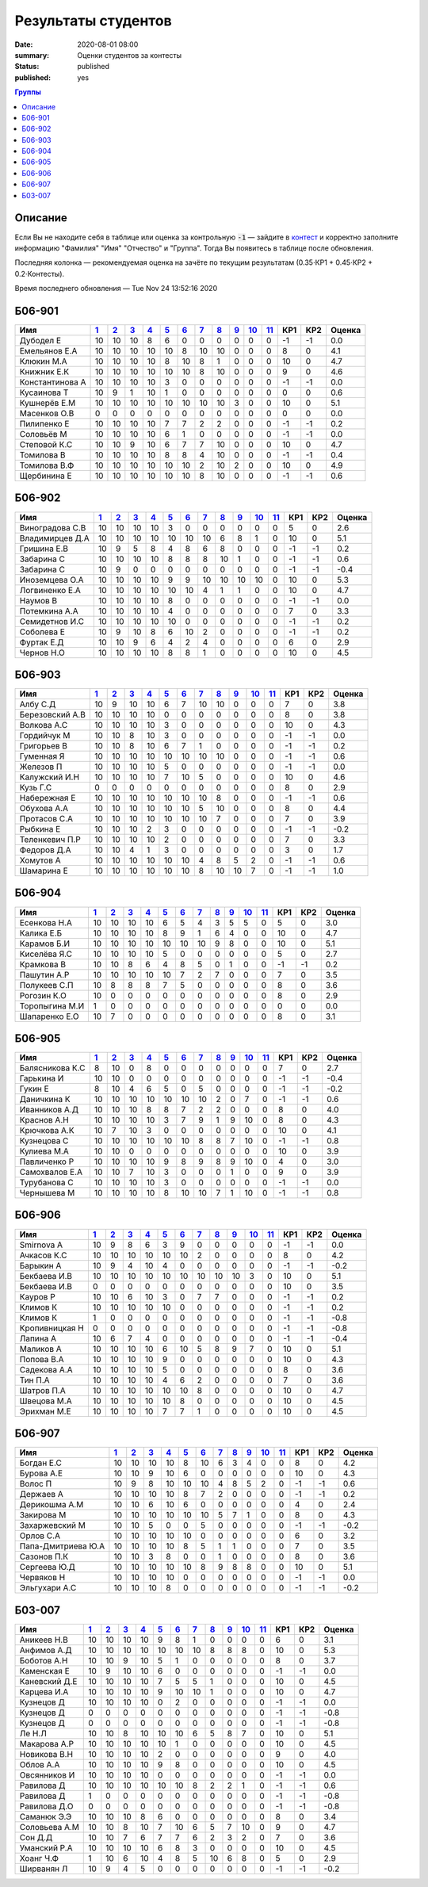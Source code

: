 
Результаты студентов
###########################################

:date: 2020-08-01 08:00
:summary: Оценки студентов за контесты
:status: published
:published: yes

.. default-role:: code

.. role:: python(code)
    :language: python

.. contents:: Группы

.. raw:: html

  <style>
  td, th {text-align:center!important }
  tr > td:nth-child(1) {text-align:left; padding-right:20px}
  </style>

Описание
------------

Если Вы не находите себя в таблице или оценка за контрольную `-1` —
зайдите в `контест`__ и корректно заполните информацию "Фамилия" "Имя" "Отчество" и "Группа".
Тогда Вы появитесь в таблице после обновления.

__ http://judge2.vdi.mipt.ru/cgi-bin/new-register?contest_id=940102

Последняя колонка — рекомендуемая оценка на зачёте по текущим результатам (0.35⋅КР1 + 0.45⋅КР2 + 0.2⋅Контесты).

Время последнего обновления — Tue Nov 24 13:52:16 2020


Б06-901
---------------------------------
.. list-table::
   :header-rows: 1

   * - Имя
     - `1 <http://judge2.vdi.mipt.ru/cgi-bin/new-client?contest_id=940102>`_
     - `2 <http://judge2.vdi.mipt.ru/cgi-bin/new-client?contest_id=94103>`_
     - `3 <http://judge2.vdi.mipt.ru/cgi-bin/new-client?contest_id=94104>`_
     - `4 <http://judge2.vdi.mipt.ru/cgi-bin/new-client?contest_id=94105>`_
     - `5 <http://judge2.vdi.mipt.ru/cgi-bin/new-client?contest_id=94106>`_
     - `6 <http://judge2.vdi.mipt.ru/cgi-bin/new-client?contest_id=94107>`_
     - `7 <http://judge2.vdi.mipt.ru/cgi-bin/new-client?contest_id=94108>`_
     - `8 <http://judge2.vdi.mipt.ru/cgi-bin/new-client?contest_id=94109>`_
     - `9 <http://judge2.vdi.mipt.ru/cgi-bin/new-client?contest_id=94110>`_
     - `10 <http://judge2.vdi.mipt.ru/cgi-bin/new-client?contest_id=94111>`_
     - `11 <http://judge2.vdi.mipt.ru/cgi-bin/new-client?contest_id=94112>`_
     - КР1
     - КР2
     - Оценка



   * - Дубодел Е
     - 10
     - 10
     - 10
     - 8
     - 6
     - 0
     - 0
     - 0
     - 0
     - 0
     - 0
     - -1
     - -1
     - 0.0

   * - Емельянов Е.А
     - 10
     - 10
     - 10
     - 10
     - 10
     - 8
     - 10
     - 10
     - 0
     - 0
     - 0
     - 8
     - 0
     - 4.1

   * - Клюкин М.А
     - 10
     - 10
     - 10
     - 10
     - 8
     - 10
     - 8
     - 1
     - 0
     - 0
     - 0
     - 10
     - 0
     - 4.7

   * - Книжник Е.К
     - 10
     - 10
     - 10
     - 10
     - 10
     - 10
     - 8
     - 10
     - 0
     - 0
     - 0
     - 9
     - 0
     - 4.6

   * - Константинова А
     - 10
     - 10
     - 10
     - 10
     - 3
     - 0
     - 0
     - 0
     - 0
     - 0
     - 0
     - -1
     - -1
     - 0.0

   * - Кусаинова Т
     - 10
     - 9
     - 1
     - 10
     - 1
     - 0
     - 0
     - 0
     - 0
     - 0
     - 0
     - 0
     - 0
     - 0.6

   * - Кушнерёв Е.М
     - 10
     - 10
     - 10
     - 10
     - 10
     - 10
     - 10
     - 10
     - 3
     - 0
     - 0
     - 10
     - 0
     - 5.1

   * - Масенков О.В
     - 0
     - 0
     - 0
     - 0
     - 0
     - 0
     - 0
     - 0
     - 0
     - 0
     - 0
     - 0
     - 0
     - 0.0

   * - Пилипенко Е
     - 10
     - 10
     - 10
     - 10
     - 7
     - 7
     - 2
     - 2
     - 0
     - 0
     - 0
     - -1
     - -1
     - 0.2

   * - Соловьёв М
     - 10
     - 10
     - 10
     - 10
     - 6
     - 1
     - 0
     - 0
     - 0
     - 0
     - 0
     - -1
     - -1
     - 0.0

   * - Степовой К.С
     - 10
     - 10
     - 9
     - 10
     - 6
     - 7
     - 7
     - 10
     - 0
     - 0
     - 0
     - 10
     - 0
     - 4.7

   * - Томилова В
     - 10
     - 10
     - 10
     - 10
     - 8
     - 8
     - 4
     - 10
     - 0
     - 0
     - 0
     - -1
     - -1
     - 0.4

   * - Томилова В.Ф
     - 10
     - 10
     - 10
     - 10
     - 10
     - 10
     - 2
     - 10
     - 2
     - 0
     - 0
     - 10
     - 0
     - 4.9

   * - Щербинина Е
     - 10
     - 10
     - 10
     - 10
     - 10
     - 10
     - 8
     - 10
     - 0
     - 0
     - 0
     - -1
     - -1
     - 0.6

Б06-902
---------------------------------
.. list-table::
   :header-rows: 1

   * - Имя
     - `1 <http://judge2.vdi.mipt.ru/cgi-bin/new-client?contest_id=940102>`_
     - `2 <http://judge2.vdi.mipt.ru/cgi-bin/new-client?contest_id=94103>`_
     - `3 <http://judge2.vdi.mipt.ru/cgi-bin/new-client?contest_id=94104>`_
     - `4 <http://judge2.vdi.mipt.ru/cgi-bin/new-client?contest_id=94105>`_
     - `5 <http://judge2.vdi.mipt.ru/cgi-bin/new-client?contest_id=94106>`_
     - `6 <http://judge2.vdi.mipt.ru/cgi-bin/new-client?contest_id=94107>`_
     - `7 <http://judge2.vdi.mipt.ru/cgi-bin/new-client?contest_id=94108>`_
     - `8 <http://judge2.vdi.mipt.ru/cgi-bin/new-client?contest_id=94109>`_
     - `9 <http://judge2.vdi.mipt.ru/cgi-bin/new-client?contest_id=94110>`_
     - `10 <http://judge2.vdi.mipt.ru/cgi-bin/new-client?contest_id=94111>`_
     - `11 <http://judge2.vdi.mipt.ru/cgi-bin/new-client?contest_id=94112>`_
     - КР1
     - КР2
     - Оценка



   * - Виноградова С.В
     - 10
     - 10
     - 10
     - 10
     - 3
     - 0
     - 0
     - 0
     - 0
     - 0
     - 0
     - 5
     - 0
     - 2.6

   * - Владимирцев Д.А
     - 10
     - 10
     - 10
     - 10
     - 10
     - 10
     - 10
     - 6
     - 8
     - 1
     - 0
     - 10
     - 0
     - 5.1

   * - Гришина Е.В
     - 10
     - 9
     - 5
     - 8
     - 4
     - 8
     - 6
     - 8
     - 0
     - 0
     - 0
     - -1
     - -1
     - 0.2

   * - Забарина С
     - 10
     - 10
     - 10
     - 10
     - 8
     - 8
     - 8
     - 10
     - 1
     - 0
     - 0
     - -1
     - -1
     - 0.6

   * - Забарина С
     - 10
     - 9
     - 0
     - 0
     - 0
     - 0
     - 0
     - 0
     - 0
     - 0
     - 0
     - -1
     - -1
     - -0.4

   * - Иноземцева О.А
     - 10
     - 10
     - 10
     - 10
     - 9
     - 9
     - 10
     - 10
     - 10
     - 10
     - 0
     - 10
     - 0
     - 5.3

   * - Логвиненко Е.А
     - 10
     - 10
     - 10
     - 10
     - 10
     - 10
     - 4
     - 1
     - 1
     - 0
     - 0
     - 10
     - 0
     - 4.7

   * - Наумов В
     - 10
     - 10
     - 10
     - 10
     - 8
     - 0
     - 0
     - 0
     - 0
     - 0
     - 0
     - -1
     - -1
     - 0.0

   * - Потемкина А.А
     - 10
     - 10
     - 10
     - 10
     - 4
     - 0
     - 0
     - 0
     - 0
     - 0
     - 0
     - 7
     - 0
     - 3.3

   * - Семидетнов И.С
     - 10
     - 10
     - 10
     - 10
     - 10
     - 0
     - 0
     - 0
     - 0
     - 0
     - 0
     - -1
     - -1
     - 0.2

   * - Соболева Е
     - 10
     - 9
     - 10
     - 8
     - 6
     - 10
     - 2
     - 0
     - 0
     - 0
     - 0
     - -1
     - -1
     - 0.2

   * - Фуртак Е.Д
     - 10
     - 10
     - 9
     - 6
     - 4
     - 2
     - 4
     - 0
     - 0
     - 0
     - 0
     - 6
     - 0
     - 2.9

   * - Чернов Н.О
     - 10
     - 10
     - 10
     - 10
     - 8
     - 8
     - 1
     - 0
     - 0
     - 0
     - 0
     - 10
     - 0
     - 4.5

Б06-903
---------------------------------
.. list-table::
   :header-rows: 1

   * - Имя
     - `1 <http://judge2.vdi.mipt.ru/cgi-bin/new-client?contest_id=940102>`_
     - `2 <http://judge2.vdi.mipt.ru/cgi-bin/new-client?contest_id=94103>`_
     - `3 <http://judge2.vdi.mipt.ru/cgi-bin/new-client?contest_id=94104>`_
     - `4 <http://judge2.vdi.mipt.ru/cgi-bin/new-client?contest_id=94105>`_
     - `5 <http://judge2.vdi.mipt.ru/cgi-bin/new-client?contest_id=94106>`_
     - `6 <http://judge2.vdi.mipt.ru/cgi-bin/new-client?contest_id=94107>`_
     - `7 <http://judge2.vdi.mipt.ru/cgi-bin/new-client?contest_id=94108>`_
     - `8 <http://judge2.vdi.mipt.ru/cgi-bin/new-client?contest_id=94109>`_
     - `9 <http://judge2.vdi.mipt.ru/cgi-bin/new-client?contest_id=94110>`_
     - `10 <http://judge2.vdi.mipt.ru/cgi-bin/new-client?contest_id=94111>`_
     - `11 <http://judge2.vdi.mipt.ru/cgi-bin/new-client?contest_id=94112>`_
     - КР1
     - КР2
     - Оценка



   * - Албу С.Д
     - 10
     - 9
     - 10
     - 10
     - 6
     - 7
     - 10
     - 10
     - 0
     - 0
     - 0
     - 7
     - 0
     - 3.8

   * - Березовский А.В
     - 10
     - 10
     - 10
     - 10
     - 0
     - 0
     - 0
     - 0
     - 0
     - 0
     - 0
     - 8
     - 0
     - 3.8

   * - Волкова А.С
     - 10
     - 10
     - 10
     - 10
     - 3
     - 0
     - 0
     - 0
     - 0
     - 0
     - 0
     - 10
     - 0
     - 4.3

   * - Гордийчук М
     - 10
     - 10
     - 8
     - 10
     - 3
     - 0
     - 0
     - 0
     - 0
     - 0
     - 0
     - -1
     - -1
     - 0.0

   * - Григорьев В
     - 10
     - 10
     - 8
     - 10
     - 6
     - 7
     - 1
     - 0
     - 0
     - 0
     - 0
     - -1
     - -1
     - 0.2

   * - Гуменная Я
     - 10
     - 10
     - 10
     - 10
     - 10
     - 10
     - 10
     - 10
     - 0
     - 0
     - 0
     - -1
     - -1
     - 0.6

   * - Железов П
     - 10
     - 10
     - 10
     - 10
     - 5
     - 0
     - 0
     - 0
     - 0
     - 0
     - 0
     - -1
     - -1
     - 0.0

   * - Калужский И.Н
     - 10
     - 10
     - 10
     - 10
     - 7
     - 10
     - 5
     - 0
     - 0
     - 0
     - 0
     - 10
     - 0
     - 4.6

   * - Кузь Г.С
     - 0
     - 0
     - 0
     - 0
     - 0
     - 0
     - 0
     - 0
     - 0
     - 0
     - 0
     - 8
     - 0
     - 2.9

   * - Набережная Е
     - 10
     - 10
     - 10
     - 10
     - 10
     - 10
     - 10
     - 8
     - 0
     - 0
     - 0
     - -1
     - -1
     - 0.6

   * - Обухова А.А
     - 10
     - 10
     - 10
     - 10
     - 10
     - 10
     - 5
     - 10
     - 0
     - 0
     - 0
     - 8
     - 0
     - 4.4

   * - Протасов С.А
     - 10
     - 10
     - 10
     - 10
     - 10
     - 10
     - 10
     - 7
     - 0
     - 0
     - 0
     - 7
     - 0
     - 3.9

   * - Рыбкина Е
     - 10
     - 10
     - 10
     - 2
     - 3
     - 0
     - 0
     - 0
     - 0
     - 0
     - 0
     - -1
     - -1
     - -0.2

   * - Теленкевич П.Р
     - 10
     - 10
     - 10
     - 10
     - 2
     - 0
     - 0
     - 0
     - 0
     - 0
     - 0
     - 7
     - 0
     - 3.3

   * - Федоров Д.А
     - 10
     - 10
     - 4
     - 1
     - 3
     - 0
     - 0
     - 0
     - 0
     - 0
     - 0
     - 3
     - 0
     - 1.7

   * - Хомутов А
     - 10
     - 10
     - 10
     - 10
     - 10
     - 10
     - 4
     - 8
     - 5
     - 2
     - 0
     - -1
     - -1
     - 0.6

   * - Шамарина Е
     - 10
     - 10
     - 10
     - 10
     - 10
     - 10
     - 8
     - 10
     - 10
     - 7
     - 0
     - -1
     - -1
     - 1.0

Б06-904
---------------------------------
.. list-table::
   :header-rows: 1

   * - Имя
     - `1 <http://judge2.vdi.mipt.ru/cgi-bin/new-client?contest_id=940102>`_
     - `2 <http://judge2.vdi.mipt.ru/cgi-bin/new-client?contest_id=94103>`_
     - `3 <http://judge2.vdi.mipt.ru/cgi-bin/new-client?contest_id=94104>`_
     - `4 <http://judge2.vdi.mipt.ru/cgi-bin/new-client?contest_id=94105>`_
     - `5 <http://judge2.vdi.mipt.ru/cgi-bin/new-client?contest_id=94106>`_
     - `6 <http://judge2.vdi.mipt.ru/cgi-bin/new-client?contest_id=94107>`_
     - `7 <http://judge2.vdi.mipt.ru/cgi-bin/new-client?contest_id=94108>`_
     - `8 <http://judge2.vdi.mipt.ru/cgi-bin/new-client?contest_id=94109>`_
     - `9 <http://judge2.vdi.mipt.ru/cgi-bin/new-client?contest_id=94110>`_
     - `10 <http://judge2.vdi.mipt.ru/cgi-bin/new-client?contest_id=94111>`_
     - `11 <http://judge2.vdi.mipt.ru/cgi-bin/new-client?contest_id=94112>`_
     - КР1
     - КР2
     - Оценка



   * - Есенкова Н.А
     - 10
     - 10
     - 10
     - 10
     - 6
     - 5
     - 4
     - 3
     - 5
     - 5
     - 0
     - 5
     - 0
     - 3.0

   * - Калика Е.Б
     - 10
     - 10
     - 10
     - 10
     - 8
     - 9
     - 1
     - 6
     - 4
     - 0
     - 0
     - 10
     - 0
     - 4.7

   * - Карамов Б.И
     - 10
     - 10
     - 10
     - 10
     - 10
     - 10
     - 10
     - 9
     - 8
     - 0
     - 0
     - 10
     - 0
     - 5.1

   * - Киселёва Я.С
     - 10
     - 10
     - 10
     - 10
     - 5
     - 0
     - 0
     - 0
     - 0
     - 0
     - 0
     - 5
     - 0
     - 2.7

   * - Крамкова В
     - 10
     - 10
     - 8
     - 6
     - 4
     - 8
     - 5
     - 0
     - 1
     - 0
     - 0
     - -1
     - -1
     - 0.2

   * - Пашутин А.Р
     - 10
     - 10
     - 10
     - 10
     - 10
     - 7
     - 2
     - 7
     - 0
     - 0
     - 0
     - 7
     - 0
     - 3.5

   * - Полукеев С.П
     - 10
     - 8
     - 8
     - 8
     - 7
     - 5
     - 0
     - 0
     - 0
     - 0
     - 0
     - 8
     - 0
     - 3.6

   * - Рогозин К.О
     - 10
     - 0
     - 0
     - 0
     - 0
     - 0
     - 0
     - 0
     - 0
     - 0
     - 0
     - 8
     - 0
     - 2.9

   * - Торопыгина М.И
     - 1
     - 0
     - 0
     - 0
     - 0
     - 0
     - 0
     - 0
     - 0
     - 0
     - 0
     - 0
     - 0
     - 0.0

   * - Шапаренко Е.О
     - 10
     - 7
     - 0
     - 0
     - 0
     - 0
     - 0
     - 0
     - 0
     - 0
     - 0
     - 8
     - 0
     - 3.1

Б06-905
---------------------------------
.. list-table::
   :header-rows: 1

   * - Имя
     - `1 <http://judge2.vdi.mipt.ru/cgi-bin/new-client?contest_id=940102>`_
     - `2 <http://judge2.vdi.mipt.ru/cgi-bin/new-client?contest_id=94103>`_
     - `3 <http://judge2.vdi.mipt.ru/cgi-bin/new-client?contest_id=94104>`_
     - `4 <http://judge2.vdi.mipt.ru/cgi-bin/new-client?contest_id=94105>`_
     - `5 <http://judge2.vdi.mipt.ru/cgi-bin/new-client?contest_id=94106>`_
     - `6 <http://judge2.vdi.mipt.ru/cgi-bin/new-client?contest_id=94107>`_
     - `7 <http://judge2.vdi.mipt.ru/cgi-bin/new-client?contest_id=94108>`_
     - `8 <http://judge2.vdi.mipt.ru/cgi-bin/new-client?contest_id=94109>`_
     - `9 <http://judge2.vdi.mipt.ru/cgi-bin/new-client?contest_id=94110>`_
     - `10 <http://judge2.vdi.mipt.ru/cgi-bin/new-client?contest_id=94111>`_
     - `11 <http://judge2.vdi.mipt.ru/cgi-bin/new-client?contest_id=94112>`_
     - КР1
     - КР2
     - Оценка



   * - Балясникова К.С
     - 8
     - 10
     - 0
     - 8
     - 0
     - 0
     - 0
     - 0
     - 0
     - 0
     - 0
     - 7
     - 0
     - 2.7

   * - Гарькина И
     - 10
     - 10
     - 0
     - 0
     - 0
     - 0
     - 0
     - 0
     - 0
     - 0
     - 0
     - -1
     - -1
     - -0.4

   * - Гукин Е
     - 8
     - 10
     - 4
     - 6
     - 5
     - 0
     - 5
     - 0
     - 0
     - 0
     - 0
     - -1
     - -1
     - -0.2

   * - Даничкина К
     - 10
     - 10
     - 10
     - 10
     - 10
     - 10
     - 10
     - 2
     - 0
     - 7
     - 0
     - -1
     - -1
     - 0.6

   * - Иванников А.Д
     - 10
     - 10
     - 10
     - 8
     - 8
     - 7
     - 2
     - 2
     - 0
     - 0
     - 0
     - 8
     - 0
     - 4.0

   * - Краснов А.Н
     - 10
     - 10
     - 10
     - 10
     - 3
     - 7
     - 9
     - 1
     - 9
     - 10
     - 0
     - 8
     - 0
     - 4.3

   * - Крючкова А.К
     - 10
     - 7
     - 10
     - 3
     - 0
     - 0
     - 0
     - 0
     - 0
     - 0
     - 0
     - 10
     - 0
     - 4.1

   * - Кузнецова С
     - 10
     - 10
     - 10
     - 10
     - 10
     - 10
     - 8
     - 8
     - 7
     - 10
     - 0
     - -1
     - -1
     - 0.8

   * - Кулиева М.А
     - 10
     - 10
     - 0
     - 0
     - 0
     - 0
     - 0
     - 0
     - 0
     - 0
     - 0
     - 10
     - 0
     - 3.9

   * - Павличенко Р
     - 10
     - 10
     - 10
     - 10
     - 9
     - 8
     - 9
     - 8
     - 9
     - 10
     - 0
     - 4
     - 0
     - 3.0

   * - Самохвалов Е.А
     - 10
     - 10
     - 7
     - 10
     - 3
     - 0
     - 0
     - 0
     - 1
     - 0
     - 0
     - 9
     - 0
     - 3.9

   * - Турубанова С
     - 10
     - 10
     - 10
     - 10
     - 3
     - 0
     - 0
     - 0
     - 0
     - 0
     - 0
     - -1
     - -1
     - 0.0

   * - Чернышева М
     - 10
     - 10
     - 10
     - 10
     - 8
     - 10
     - 10
     - 7
     - 1
     - 10
     - 0
     - -1
     - -1
     - 0.8

Б06-906
---------------------------------
.. list-table::
   :header-rows: 1

   * - Имя
     - `1 <http://judge2.vdi.mipt.ru/cgi-bin/new-client?contest_id=940102>`_
     - `2 <http://judge2.vdi.mipt.ru/cgi-bin/new-client?contest_id=94103>`_
     - `3 <http://judge2.vdi.mipt.ru/cgi-bin/new-client?contest_id=94104>`_
     - `4 <http://judge2.vdi.mipt.ru/cgi-bin/new-client?contest_id=94105>`_
     - `5 <http://judge2.vdi.mipt.ru/cgi-bin/new-client?contest_id=94106>`_
     - `6 <http://judge2.vdi.mipt.ru/cgi-bin/new-client?contest_id=94107>`_
     - `7 <http://judge2.vdi.mipt.ru/cgi-bin/new-client?contest_id=94108>`_
     - `8 <http://judge2.vdi.mipt.ru/cgi-bin/new-client?contest_id=94109>`_
     - `9 <http://judge2.vdi.mipt.ru/cgi-bin/new-client?contest_id=94110>`_
     - `10 <http://judge2.vdi.mipt.ru/cgi-bin/new-client?contest_id=94111>`_
     - `11 <http://judge2.vdi.mipt.ru/cgi-bin/new-client?contest_id=94112>`_
     - КР1
     - КР2
     - Оценка



   * - Smirnova A
     - 10
     - 9
     - 8
     - 6
     - 3
     - 9
     - 0
     - 0
     - 0
     - 0
     - 0
     - -1
     - -1
     - 0.0

   * - Ачкасов К.С
     - 10
     - 10
     - 10
     - 10
     - 10
     - 10
     - 2
     - 0
     - 0
     - 0
     - 0
     - 8
     - 0
     - 4.2

   * - Барыкин А
     - 10
     - 9
     - 4
     - 10
     - 4
     - 0
     - 0
     - 0
     - 0
     - 0
     - 0
     - -1
     - -1
     - -0.2

   * - Бекбаева И.В
     - 10
     - 10
     - 10
     - 10
     - 10
     - 10
     - 10
     - 10
     - 10
     - 3
     - 0
     - 10
     - 0
     - 5.1

   * - Бекбаева И.В
     - 0
     - 0
     - 0
     - 0
     - 0
     - 0
     - 0
     - 0
     - 0
     - 0
     - 0
     - 10
     - 0
     - 3.5

   * - Кауров Р
     - 10
     - 10
     - 6
     - 10
     - 3
     - 0
     - 7
     - 7
     - 0
     - 0
     - 0
     - -1
     - -1
     - 0.2

   * - Климов К
     - 10
     - 10
     - 10
     - 10
     - 10
     - 0
     - 0
     - 0
     - 0
     - 0
     - 0
     - -1
     - -1
     - 0.2

   * - Климов К
     - 1
     - 0
     - 0
     - 0
     - 0
     - 0
     - 0
     - 0
     - 0
     - 0
     - 0
     - -1
     - -1
     - -0.8

   * - Кропивницкая Н
     - 0
     - 0
     - 0
     - 0
     - 0
     - 0
     - 0
     - 0
     - 0
     - 0
     - 0
     - -1
     - -1
     - -0.8

   * - Лапина А
     - 10
     - 6
     - 7
     - 4
     - 0
     - 0
     - 0
     - 0
     - 0
     - 0
     - 0
     - -1
     - -1
     - -0.4

   * - Маликов А
     - 10
     - 10
     - 10
     - 10
     - 6
     - 10
     - 5
     - 8
     - 9
     - 7
     - 0
     - 10
     - 0
     - 5.1

   * - Попова В.А
     - 10
     - 10
     - 10
     - 10
     - 9
     - 0
     - 0
     - 0
     - 0
     - 0
     - 0
     - 10
     - 0
     - 4.3

   * - Садекова А.А
     - 10
     - 10
     - 10
     - 10
     - 5
     - 0
     - 0
     - 0
     - 0
     - 0
     - 0
     - 8
     - 0
     - 3.6

   * - Тин П.А
     - 10
     - 10
     - 10
     - 10
     - 4
     - 6
     - 2
     - 0
     - 0
     - 0
     - 0
     - 7
     - 0
     - 3.6

   * - Шатров П.А
     - 10
     - 10
     - 10
     - 10
     - 10
     - 10
     - 8
     - 0
     - 0
     - 0
     - 0
     - 10
     - 0
     - 4.7

   * - Швецова М.А
     - 10
     - 10
     - 10
     - 10
     - 10
     - 8
     - 0
     - 0
     - 0
     - 0
     - 0
     - 10
     - 0
     - 4.5

   * - Эрихман М.Е
     - 10
     - 10
     - 10
     - 10
     - 7
     - 7
     - 1
     - 0
     - 0
     - 0
     - 0
     - 10
     - 0
     - 4.5

Б06-907
---------------------------------
.. list-table::
   :header-rows: 1

   * - Имя
     - `1 <http://judge2.vdi.mipt.ru/cgi-bin/new-client?contest_id=940102>`_
     - `2 <http://judge2.vdi.mipt.ru/cgi-bin/new-client?contest_id=94103>`_
     - `3 <http://judge2.vdi.mipt.ru/cgi-bin/new-client?contest_id=94104>`_
     - `4 <http://judge2.vdi.mipt.ru/cgi-bin/new-client?contest_id=94105>`_
     - `5 <http://judge2.vdi.mipt.ru/cgi-bin/new-client?contest_id=94106>`_
     - `6 <http://judge2.vdi.mipt.ru/cgi-bin/new-client?contest_id=94107>`_
     - `7 <http://judge2.vdi.mipt.ru/cgi-bin/new-client?contest_id=94108>`_
     - `8 <http://judge2.vdi.mipt.ru/cgi-bin/new-client?contest_id=94109>`_
     - `9 <http://judge2.vdi.mipt.ru/cgi-bin/new-client?contest_id=94110>`_
     - `10 <http://judge2.vdi.mipt.ru/cgi-bin/new-client?contest_id=94111>`_
     - `11 <http://judge2.vdi.mipt.ru/cgi-bin/new-client?contest_id=94112>`_
     - КР1
     - КР2
     - Оценка



   * - Богдан Е.С
     - 10
     - 10
     - 10
     - 10
     - 8
     - 10
     - 6
     - 3
     - 4
     - 0
     - 0
     - 8
     - 0
     - 4.2

   * - Бурова А.Е
     - 10
     - 10
     - 9
     - 10
     - 6
     - 0
     - 0
     - 0
     - 0
     - 0
     - 0
     - 10
     - 0
     - 4.3

   * - Волос П
     - 10
     - 9
     - 8
     - 10
     - 10
     - 10
     - 4
     - 8
     - 5
     - 2
     - 0
     - -1
     - -1
     - 0.6

   * - Держаев А
     - 10
     - 10
     - 10
     - 10
     - 8
     - 7
     - 2
     - 0
     - 0
     - 0
     - 0
     - -1
     - -1
     - 0.2

   * - Дерикошма А.М
     - 10
     - 10
     - 6
     - 10
     - 6
     - 0
     - 0
     - 0
     - 0
     - 0
     - 0
     - 4
     - 0
     - 2.4

   * - Закирова М
     - 10
     - 10
     - 10
     - 10
     - 10
     - 10
     - 5
     - 7
     - 1
     - 0
     - 0
     - 8
     - 0
     - 4.3

   * - Захаржевский М
     - 10
     - 10
     - 5
     - 0
     - 0
     - 5
     - 0
     - 0
     - 0
     - 0
     - 0
     - -1
     - -1
     - -0.2

   * - Орлов С.А
     - 10
     - 10
     - 10
     - 10
     - 10
     - 0
     - 0
     - 0
     - 0
     - 0
     - 0
     - 6
     - 0
     - 3.2

   * - Папа-Дмитриева Ю.А
     - 10
     - 10
     - 10
     - 10
     - 8
     - 5
     - 1
     - 1
     - 0
     - 0
     - 0
     - 7
     - 0
     - 3.5

   * - Сазонов П.К
     - 10
     - 10
     - 3
     - 8
     - 0
     - 0
     - 1
     - 0
     - 0
     - 0
     - 0
     - 8
     - 0
     - 3.6

   * - Сергеева Ю.Д
     - 10
     - 10
     - 10
     - 10
     - 10
     - 8
     - 9
     - 8
     - 8
     - 0
     - 0
     - 10
     - 0
     - 5.1

   * - Червяков Н
     - 10
     - 10
     - 10
     - 10
     - 0
     - 0
     - 0
     - 0
     - 0
     - 0
     - 0
     - -1
     - -1
     - 0.0

   * - Эльгухари А.С
     - 10
     - 10
     - 10
     - 8
     - 0
     - 0
     - 0
     - 0
     - 0
     - 0
     - 0
     - -1
     - -1
     - -0.2

Б03-007
---------------------------------
.. list-table::
   :header-rows: 1

   * - Имя
     - `1 <http://judge2.vdi.mipt.ru/cgi-bin/new-client?contest_id=940102>`_
     - `2 <http://judge2.vdi.mipt.ru/cgi-bin/new-client?contest_id=94103>`_
     - `3 <http://judge2.vdi.mipt.ru/cgi-bin/new-client?contest_id=94104>`_
     - `4 <http://judge2.vdi.mipt.ru/cgi-bin/new-client?contest_id=94105>`_
     - `5 <http://judge2.vdi.mipt.ru/cgi-bin/new-client?contest_id=94106>`_
     - `6 <http://judge2.vdi.mipt.ru/cgi-bin/new-client?contest_id=94107>`_
     - `7 <http://judge2.vdi.mipt.ru/cgi-bin/new-client?contest_id=94108>`_
     - `8 <http://judge2.vdi.mipt.ru/cgi-bin/new-client?contest_id=94109>`_
     - `9 <http://judge2.vdi.mipt.ru/cgi-bin/new-client?contest_id=94110>`_
     - `10 <http://judge2.vdi.mipt.ru/cgi-bin/new-client?contest_id=94111>`_
     - `11 <http://judge2.vdi.mipt.ru/cgi-bin/new-client?contest_id=94112>`_
     - КР1
     - КР2
     - Оценка



   * - Аникеев Н.В
     - 10
     - 10
     - 10
     - 10
     - 9
     - 8
     - 1
     - 0
     - 0
     - 0
     - 0
     - 6
     - 0
     - 3.1

   * - Анфимов А.Д
     - 10
     - 10
     - 10
     - 10
     - 10
     - 10
     - 10
     - 8
     - 8
     - 8
     - 0
     - 10
     - 0
     - 5.3

   * - Боботов А.Н
     - 10
     - 10
     - 9
     - 10
     - 5
     - 1
     - 0
     - 0
     - 0
     - 0
     - 0
     - 8
     - 0
     - 3.7

   * - Каменская Е
     - 10
     - 9
     - 10
     - 10
     - 6
     - 0
     - 0
     - 0
     - 0
     - 0
     - 0
     - -1
     - -1
     - 0.0

   * - Каневский Д.Е
     - 10
     - 10
     - 10
     - 10
     - 7
     - 5
     - 5
     - 1
     - 0
     - 0
     - 0
     - 10
     - 0
     - 4.5

   * - Карцева И.А
     - 10
     - 10
     - 10
     - 10
     - 9
     - 10
     - 10
     - 1
     - 0
     - 0
     - 0
     - 10
     - 0
     - 4.7

   * - Кузнецов Д
     - 10
     - 10
     - 10
     - 10
     - 0
     - 2
     - 0
     - 0
     - 0
     - 0
     - 0
     - -1
     - -1
     - 0.0

   * - Кузнецов Д
     - 0
     - 0
     - 0
     - 0
     - 0
     - 0
     - 0
     - 0
     - 0
     - 0
     - 0
     - -1
     - -1
     - -0.8

   * - Кузнецов Д
     - 0
     - 0
     - 0
     - 0
     - 0
     - 0
     - 0
     - 0
     - 0
     - 0
     - 0
     - -1
     - -1
     - -0.8

   * - Ле Н.Л
     - 10
     - 10
     - 8
     - 10
     - 10
     - 10
     - 6
     - 5
     - 8
     - 7
     - 0
     - 10
     - 0
     - 5.1

   * - Макарова А.Р
     - 10
     - 10
     - 10
     - 10
     - 10
     - 1
     - 0
     - 0
     - 0
     - 0
     - 0
     - 10
     - 0
     - 4.5

   * - Новикова В.Н
     - 10
     - 10
     - 10
     - 10
     - 2
     - 0
     - 0
     - 0
     - 0
     - 0
     - 0
     - 9
     - 0
     - 4.0

   * - Облов А.А
     - 10
     - 10
     - 10
     - 10
     - 9
     - 8
     - 0
     - 0
     - 0
     - 0
     - 0
     - 10
     - 0
     - 4.5

   * - Овсянников И
     - 10
     - 10
     - 10
     - 10
     - 0
     - 0
     - 0
     - 0
     - 0
     - 0
     - 0
     - -1
     - -1
     - 0.0

   * - Равилова Д
     - 10
     - 10
     - 10
     - 10
     - 10
     - 10
     - 8
     - 2
     - 2
     - 1
     - 0
     - -1
     - -1
     - 0.6

   * - Равилова Д
     - 1
     - 0
     - 0
     - 0
     - 0
     - 0
     - 0
     - 0
     - 0
     - 0
     - 0
     - -1
     - -1
     - -0.8

   * - Равилова Д.О
     - 0
     - 0
     - 0
     - 0
     - 0
     - 0
     - 0
     - 0
     - 0
     - 0
     - 0
     - -1
     - -1
     - -0.8

   * - Саманюк Э.Э
     - 10
     - 10
     - 10
     - 8
     - 6
     - 0
     - 0
     - 0
     - 0
     - 0
     - 0
     - 8
     - 0
     - 3.4

   * - Соловьева А.М
     - 10
     - 10
     - 8
     - 10
     - 7
     - 10
     - 6
     - 5
     - 7
     - 10
     - 0
     - 9
     - 0
     - 4.7

   * - Сон Д.Д
     - 10
     - 10
     - 7
     - 6
     - 7
     - 7
     - 6
     - 2
     - 3
     - 2
     - 0
     - 7
     - 0
     - 3.6

   * - Уманский Р.А
     - 10
     - 10
     - 10
     - 10
     - 6
     - 8
     - 3
     - 0
     - 0
     - 0
     - 0
     - 10
     - 0
     - 4.5

   * - Хоанг Ч.Ф
     - 1
     - 10
     - 6
     - 10
     - 4
     - 8
     - 5
     - 10
     - 6
     - 8
     - 0
     - 5
     - 0
     - 2.9

   * - Ширванян Л
     - 10
     - 9
     - 4
     - 5
     - 0
     - 0
     - 0
     - 0
     - 0
     - 0
     - 0
     - -1
     - -1
     - -0.2